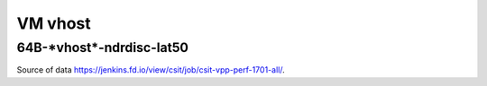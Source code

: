 VM vhost
========

64B-\*vhost*-ndrdisc-lat50
~~~~~~~~~~~~~~~~~~~~~~~~~~

.. raw:: html

    <iframe width="700" height="700" frameborder="0" scrolling="no" src="../../_static/64B-1t1c-vhost-ndrdisc-lat50.html"></iframe>
    <iframe width="700" height="700" frameborder="0" scrolling="no" src="../../_static/64B-2t2c-vhost-ndrdisc-lat50.html"></iframe>
    <iframe width="700" height="700" frameborder="0" scrolling="no" src="../../_static/64B-4t4c-vhost-ndrdisc-lat50.html"></iframe>

Source of data https://jenkins.fd.io/view/csit/job/csit-vpp-perf-1701-all/.

